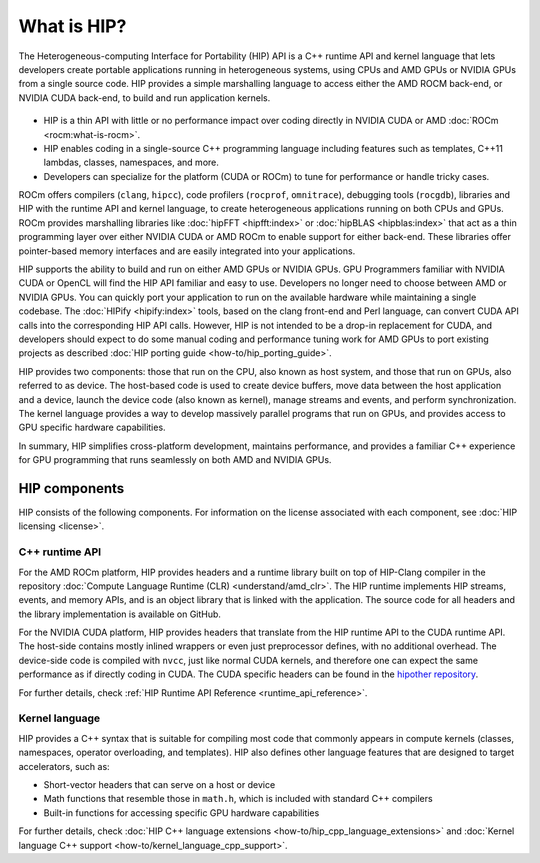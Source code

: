 .. meta::
  :description: This chapter provides an introduction to the HIP API.
  :keywords: AMD, ROCm, HIP, CUDA, C++ language extensions

.. _intro-to-hip:

*******************************************************************************
What is HIP?
*******************************************************************************

The Heterogeneous-computing Interface for Portability (HIP) API is a C++ runtime API
and kernel language that lets developers create portable applications running in heterogeneous systems,
using CPUs and AMD GPUs or NVIDIA GPUs from a single source code. HIP provides a simple
marshalling language to access either the AMD ROCM back-end, or NVIDIA CUDA back-end,
to build and run application kernels. 

.. figure:: data/what_is_hip/hip.svg
    :alt: HIP in an application.
    :align: center

* HIP is a thin API with little or no performance impact over coding directly
  in NVIDIA CUDA or AMD :doc:`ROCm <rocm:what-is-rocm>`.
* HIP enables coding in a single-source C++ programming language including
  features such as templates, C++11 lambdas, classes, namespaces, and more.
* Developers can specialize for the platform (CUDA or ROCm) to tune for
  performance or handle tricky cases.

ROCm offers compilers (``clang``, ``hipcc``), code
profilers (``rocprof``, ``omnitrace``), debugging tools (``rocgdb``), libraries
and HIP with the runtime API and kernel language, to create heterogeneous applications
running on both CPUs and GPUs. ROCm provides marshalling libraries like
:doc:`hipFFT <hipfft:index>` or :doc:`hipBLAS <hipblas:index>` that act as a
thin programming layer over either NVIDIA CUDA or AMD ROCm to enable support for
either back-end. These libraries offer pointer-based memory interfaces and are
easily integrated into your applications.

HIP supports the ability to build and run on either AMD GPUs or NVIDIA GPUs.
GPU Programmers familiar with NVIDIA CUDA or OpenCL will find the HIP API
familiar and easy to use. Developers no longer need to choose between AMD or
NVIDIA GPUs. You can quickly port your application to run on the available
hardware while maintaining a single codebase. The :doc:`HIPify <hipify:index>`
tools, based on the clang front-end and Perl language, can convert CUDA API
calls into the corresponding HIP API calls. However, HIP is not intended to be a
drop-in replacement for CUDA, and developers should expect to do some manual
coding and performance tuning work for AMD GPUs to port existing projects as
described :doc:`HIP porting guide <how-to/hip_porting_guide>`.

HIP provides two components: those that run on the CPU, also known as host 
system, and those that run on GPUs, also referred to as device. The host-based
code is used to create device buffers, move data between the host application
and a device, launch the device code (also known as kernel), manage streams and
events, and perform synchronization. The kernel language provides a way to
develop massively parallel programs that run on GPUs, and provides access to GPU
specific hardware capabilities.

In summary, HIP simplifies cross-platform development, maintains performance,
and provides a familiar C++ experience for GPU programming that runs seamlessly
on both AMD and NVIDIA GPUs.

HIP components
===============================================

HIP consists of the following components. For information on the license
associated with each component, see :doc:`HIP licensing <license>`.

C++ runtime API
-----------------------------------------------

For the AMD ROCm platform, HIP provides headers and a runtime library built on
top of HIP-Clang compiler in the repository
:doc:`Compute Language Runtime (CLR) <understand/amd_clr>`. The HIP runtime
implements HIP streams, events, and memory APIs, and is an object library that
is linked with the application. The source code for all headers and the library
implementation is available on GitHub.

For the NVIDIA CUDA platform, HIP provides headers that translate from the
HIP runtime API to the CUDA runtime API. The host-side contains mostly inlined
wrappers or even just preprocessor defines, with no additional overhead.
The device-side code is compiled with ``nvcc``, just like normal CUDA kernels,
and therefore one can expect the same performance as if directly coding in CUDA.
The CUDA specific headers can be found in the `hipother repository <https://github.com/ROCm/hipother>`_.

For further details, check :ref:`HIP Runtime API Reference <runtime_api_reference>`.

Kernel language
-----------------------------------------------

HIP provides a C++ syntax that is suitable for compiling most code that commonly appears in
compute kernels (classes, namespaces, operator overloading, and templates). HIP also defines other
language features that are designed to target accelerators, such as:

* Short-vector headers that can serve on a host or device
* Math functions that resemble those in ``math.h``, which is included with standard C++ compilers
* Built-in functions for accessing specific GPU hardware capabilities

For further details, check :doc:`HIP C++ language extensions <how-to/hip_cpp_language_extensions>`
and :doc:`Kernel language C++ support <how-to/kernel_language_cpp_support>`.
